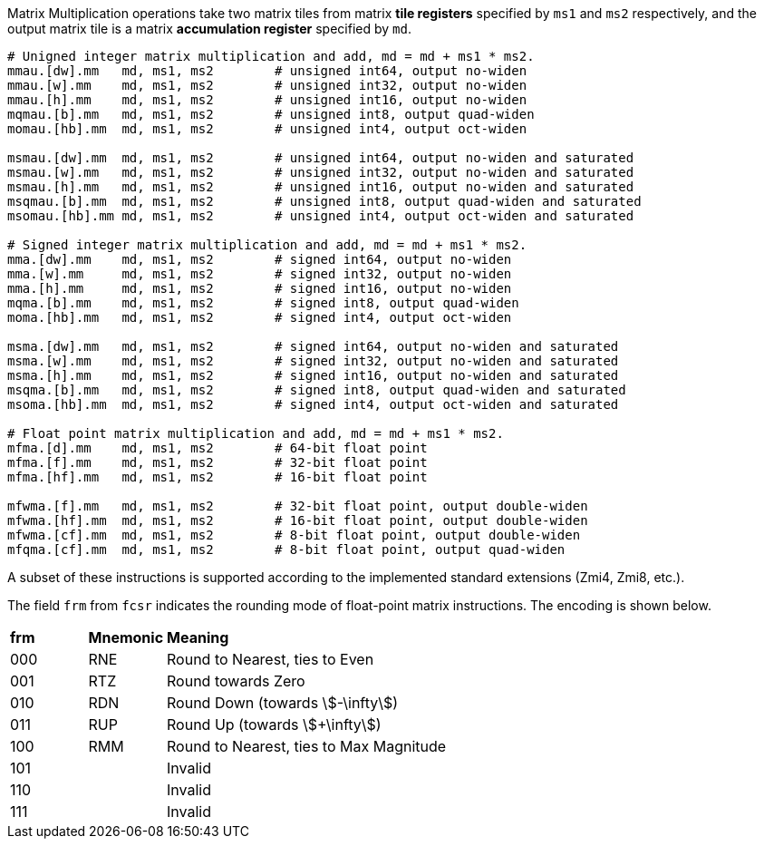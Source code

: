 Matrix Multiplication operations take two matrix tiles from matrix **tile registers** specified by `ms1` and `ms2` respectively, and the output matrix tile is a matrix **accumulation register** specified by `md`.

```
# Unigned integer matrix multiplication and add, md = md + ms1 * ms2.
mmau.[dw].mm   md, ms1, ms2        # unsigned int64, output no-widen
mmau.[w].mm    md, ms1, ms2        # unsigned int32, output no-widen
mmau.[h].mm    md, ms1, ms2        # unsigned int16, output no-widen
mqmau.[b].mm   md, ms1, ms2        # unsigned int8, output quad-widen
momau.[hb].mm  md, ms1, ms2        # unsigned int4, output oct-widen

msmau.[dw].mm  md, ms1, ms2        # unsigned int64, output no-widen and saturated
msmau.[w].mm   md, ms1, ms2        # unsigned int32, output no-widen and saturated
msmau.[h].mm   md, ms1, ms2        # unsigned int16, output no-widen and saturated
msqmau.[b].mm  md, ms1, ms2        # unsigned int8, output quad-widen and saturated
msomau.[hb].mm md, ms1, ms2        # unsigned int4, output oct-widen and saturated

# Signed integer matrix multiplication and add, md = md + ms1 * ms2.
mma.[dw].mm    md, ms1, ms2        # signed int64, output no-widen
mma.[w].mm     md, ms1, ms2        # signed int32, output no-widen
mma.[h].mm     md, ms1, ms2        # signed int16, output no-widen
mqma.[b].mm    md, ms1, ms2        # signed int8, output quad-widen
moma.[hb].mm   md, ms1, ms2        # signed int4, output oct-widen

msma.[dw].mm   md, ms1, ms2        # signed int64, output no-widen and saturated
msma.[w].mm    md, ms1, ms2        # signed int32, output no-widen and saturated
msma.[h].mm    md, ms1, ms2        # signed int16, output no-widen and saturated
msqma.[b].mm   md, ms1, ms2        # signed int8, output quad-widen and saturated
msoma.[hb].mm  md, ms1, ms2        # signed int4, output oct-widen and saturated

# Float point matrix multiplication and add, md = md + ms1 * ms2.
mfma.[d].mm    md, ms1, ms2        # 64-bit float point
mfma.[f].mm    md, ms1, ms2        # 32-bit float point
mfma.[hf].mm   md, ms1, ms2        # 16-bit float point

mfwma.[f].mm   md, ms1, ms2        # 32-bit float point, output double-widen
mfwma.[hf].mm  md, ms1, ms2        # 16-bit float point, output double-widen
mfwma.[cf].mm  md, ms1, ms2        # 8-bit float point, output double-widen
mfqma.[cf].mm  md, ms1, ms2        # 8-bit float point, output quad-widen
```

A subset of these instructions is supported according to the implemented standard extensions (Zmi4, Zmi8, etc.).

The field `frm` from `fcsr` indicates the rounding mode of float-point matrix instructions. The encoding is shown below.

[cols="^1,^1,<4"]
|===
| *frm* | *Mnemonic* | *Meaning*
|  000  |  RNE       | Round to Nearest, ties to Even
|  001  |  RTZ       | Round towards Zero
|  010  |  RDN       | Round Down (towards stem:[-\infty])
|  011  |  RUP       | Round Up (towards stem:[+\infty])
|  100  |  RMM       | Round to Nearest, ties to Max Magnitude
|  101  |            | Invalid
|  110  |            | Invalid
|  111  |            | Invalid
|===
